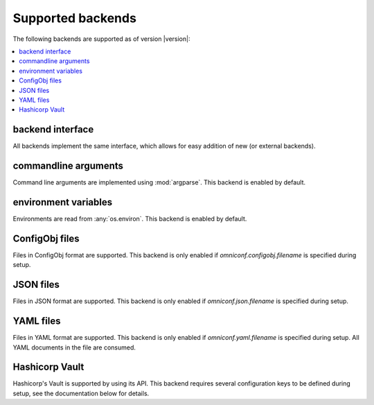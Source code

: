 .. _supported-backends:

Supported backends
==================

The following backends are supported as of version |version|:

.. contents :: :local:

backend interface
-----------------

All backends implement the same interface, which allows for easy addition of new (or external backends).

.. autoclass :: omniconf.backends.generic.ConfigBackend
   :members:


commandline arguments
---------------------

Command line arguments are implemented using :mod:`argparse`. This backend is enabled by default.

.. autoclass :: omniconf.backends.argparse.ArgparseBackend
   :members:


environment variables
---------------------

Environments are read from :any:`os.environ`. This backend is enabled by default.

.. autoclass :: omniconf.backends.env.EnvBackend
   :members:


ConfigObj files
---------------

Files in ConfigObj format are supported. This backend is only enabled if `omniconf.configobj.filename` is specified
during setup.

.. autoclass :: omniconf.backends.configobj.ConfigObjBackend
   :members:


JSON files
----------

Files in JSON format are supported. This backend is only enabled if `omniconf.json.filename` is specified during setup.

.. autoclass :: omniconf.backends.json.JsonBackend
   :members:

YAML files
----------

Files in YAML format are supported. This backend is only enabled if `omniconf.yaml.filename` is specified during setup.
All YAML documents in the file are consumed.

.. autoclass :: omniconf.backends.yaml.YamlBackend
   :members:

Hashicorp Vault
---------------

Hashicorp's Vault is supported by using its API. This backend requires several configuration keys to be defined during
setup, see the documentation below for details.

.. autoclass :: omniconf.backends.vault.VaultBackend
   :members:

